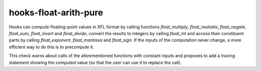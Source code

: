 .. title:: clang-tidy - hooks-float-arith-pure

hooks-float-arith-pure
======================

Hooks can compute floating-point values in XFL format by calling
functions `float_multiply`, `float_mulratio`, `float_negate`,
`float_sum`, `float_invert` and `float_divide`, convert the results to
integers by calling `float_int` and access their constituent parts by
calling `float_exponent`, `float_mantissa` and `float_sign`. If the
inputs of the computation never change, a more efficient way to do
this is to precompute it.

This check warns about calls of the aforementioned functions with
constant inputs and proposes to add a tracing statement showing the
computed value (so that the user can use it to replace the call).
